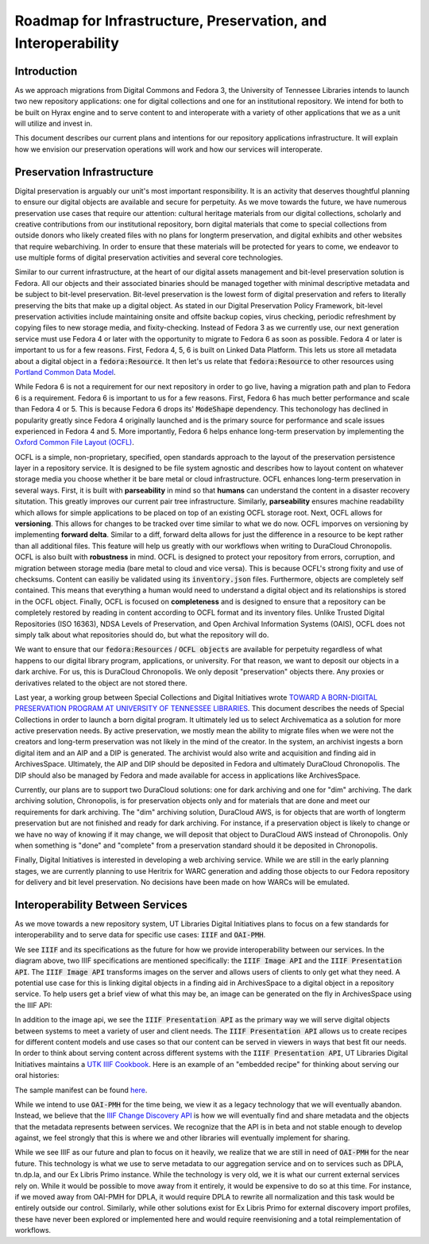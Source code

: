 Roadmap for Infrastructure, Preservation, and Interoperability
==============================================================

Introduction
------------

As we approach migrations from Digital Commons and Fedora 3, the University of Tennessee Libraries intends to launch
two new repository applications: one for digital collections and one for an institutional repository. We intend for
both to be built on Hyrax engine and to serve content to and interoperate with a variety of other applications that we
as a unit will utilize and invest in.

.. image:: ../images/overall_overview.png

This document describes our current plans and intentions for our repository applications infrastructure. It will explain
how we envision our preservation operations will work and how our services will interoperate.

Preservation Infrastructure
---------------------------

Digital preservation is arguably our unit's most important responsibility. It is an activity that deserves thoughtful
planning to ensure our digital objects are available and secure for perpetuity. As we move towards the future, we have
numerous preservation use cases that require our attention:  cultural heritage materials from our digital collections,
scholarly and creative contributions from our institutional repository, born digital materials that come to special
collections from outside donors who likely created files with no plans for longterm preservation, and digital exhibits and
other websites that require webarchiving.  In order to ensure that these materials will be protected for years to come,
we endeavor to use multiple forms of digital preservation activities and several core technologies.

.. image:: ../images/preservation_overview.png

Similar to our current infrastructure, at the heart of our digital assets management and bit-level preservation solution
is Fedora. All our objects and their associated binaries should be managed together with minimal descriptive metadata
and be subject to bit-level preservation. Bit-level preservation is the lowest form of digital preservation and refers
to literally preserving the bits that make up a digital object. As stated in our Digital Preservation Policy Framework,
bit-level preservation activities include maintaining onsite and offsite backup copies, virus checking, periodic
refreshment by copying files to new storage media, and fixity-checking. Instead of Fedora 3 as we currently use, our
next generation service must use Fedora 4 or later with the opportunity to migrate to Fedora 6 as soon as possible.
Fedora 4 or later is important to us for a few reasons.  First, Fedora 4, 5, 6 is built on Linked Data Platform.  This lets us
store all metadata about a digital object in a :code:`fedora:Resource`. It then let's us relate that
:code:`fedora:Resource` to other resources using `Portland Common Data Model <https://github.com/duraspace/pcdm/wiki>`_.

While Fedora 6 is not a requirement for our next repository in order to go live, having a migration path and plan to
Fedora 6 is a requirement.  Fedora 6 is important to us for a few reasons. First, Fedora 6 has much better performance
and scale than Fedora 4 or 5.  This is because Fedora 6 drops its' :code:`ModeShape` dependency.  This techonology has
declined in popularity greatly since Fedora 4 originally launched and is the primary source for performance and scale
issues experienced in Fedora 4 and 5. More importantly, Fedora 6 helps enhance long-term preservation by implementing the
`Oxford Common File Layout (OCFL) <https://ocfl.io/1.0/spec/>`_.

OCFL is a simple, non-proprietary, specified, open standards approach to the layout of the preservation persistence
layer in a repository service. It is designed to be file system agnostic and describes how to layout content on whatever
storage media you choose whether it be bare metal or cloud infrastructure. OCFL enhances long-term preservation in
several ways. First, it is built with **parseability** in mind so that **humans** can understand the content in a disaster
recovery situtation.  This greatly improves our current pair tree infrastructure. Similarly, **parseability** ensures
machine readability which allows for simple applications to be placed on top of an existing OCFL storage root. Next,
OCFL allows for **versioning**. This allows for changes to be tracked over time similar to what we do now. OCFL imporves
on versioning by implementing **forward delta**.  Similar to a diff, forward delta allows for just the difference in a
resource to be kept rather than all additional files.  This feature will help us greatly with our workflows when writing
to DuraCloud Chronopolis. OCFL is also built with **robustness** in mind.  OCFL is designed to protect your repository
from errors, corruption, and migration between storage media (bare metal to cloud and vice versa). This is because OCFL's
strong fixity and use of checksums.  Content can easiliy be validated using its :code:`inventory.json` files. Furthermore,
objects are completely self contained.  This means that everything a human would need to understand a digital object and
its relationships is stored in the OCFL object. Finally, OCFL is focused on **completeness** and is designed to ensure
that a repository can be completely restored by reading in content according to OCFL format and its inventory files.
Unlike Trusted Digital Repositories (ISO 16363), NDSA Levels of Preservation, and Open Archival Information Systems
(OAIS), OCFL does not simply talk about what repositories should do, but what the repository will do.

We want to ensure that our :code:`fedora:Resources` / :code:`OCFL objects` are available for perpetuity regardless of
what happens to our digital library program, applications, or university.  For that reason, we want to deposit our objects
in a dark archive.  For us, this is DuraCloud Chronopolis.  We only deposit "preservation" objects there.  Any proxies or
derivatives related to the object are not stored there.

Last year, a working group between Special Collections and Digital Initiatives wrote
`TOWARD A BORN-DIGITAL PRESERVATION PROGRAM AT UNIVERSITY OF TENNESSEE LIBRARIES <https://docs.google.com/document/d/1AifVR1aF8V6gC6CCA7yWcZHTZOvQv8cOotX1oHd-K-I/edit#heading=h.j8c5tbonpgjs>`_.
This document describes the needs of Special Collections in order to launch a born digital program.  It ultimately led
us to select Archivematica as a solution for more active preservation needs.  By active preservation, we mostly mean the
ability to migrate files when we were not the creators and long-term preservation was not likely in the mind of the
creator.  In the system, an archivist ingests a born digital item and an AIP and a DIP is generated.  The archivist
would also write and acquisition and finding aid in ArchivesSpace. Ultimately, the AIP and DIP should be deposited in
Fedora and ultimately DuraCloud Chronopolis. The DIP should also be managed by Fedora and made available for access in
applications like ArchivesSpace.

Currently, our plans are to support two DuraCloud solutions:  one for dark archiving and one for "dim" archiving.
The dark archiving solution, Chronopolis, is for preservation objects only and for materials that are done and meet our
requirements for dark archiving.  The "dim" archiving solution, DuraCloud AWS, is for objects that are worth of longterm preservation
but are not finished and ready for dark archiving.  For instance, if a preservation object is likely to change or we have
no way of knowing if it may change, we will deposit that object to DuraCloud AWS instead of Chronopolis.  Only when
something is "done" and "complete" from a preservation standard should it be deposited
in Chronopolis.

Finally, Digital Initiatives is interested in developing a web archiving service.  While we are still in the early
planning stages, we are currently planning to use Heritrix for WARC generation and adding those objects to our Fedora
repository for delivery and bit level preservation.  No decisions have been made on how WARCs will be emulated.

Interoperability Between Services
---------------------------------

As we move towards a new repository system, UT Libraries Digital Initiatives plans to focus on a few standards for
interoperability and to serve data for specific use cases: :code:`IIIF` and :code:`OAI-PMH`.

.. image:: ../images/interoperability_overview.png

We see :code:`IIIF` and its specifications as the future for how we provide interoperability between our services. In
the diagram above, two IIIF specifications are mentioned specifically: the :code:`IIIF Image API` and the
:code:`IIIF Presentation API`. The :code:`IIIF Image API` transforms images on the server and allows users of clients to
only get what they need.  A potential use case for this is linking digital objects in a finding aid in ArchivesSpace to
a digital object in a repository service.  To help users get a brief view of what this may be, an image can be generated
on the fly in ArchivesSpace using the IIIF API:

.. image:: ../images/iiif_image_api_archivespace.png

In addition to the image api, we see the :code:`IIIF Presentation API` as the primary way we will serve digital objects
between systems to meet a variety of user and client needs. The :code:`IIIF Presentation API` allows us to create recipes
for different content models and use cases so that our content can be served in viewers in ways that best fit our needs.
In order to think about serving content across different systems with the :code:`IIIF Presentation API`, UT Libraries
Digital Initiatives maintains a `UTK IIIF Cookbook <https://utk-iiif-cookbook.readthedocs.io/en/latest/>`_. Here is an
example of an "embedded recipe" for thinking about serving our oral histories:

.. raw:: html

    <iframe src="https://uv-v3.netlify.app/uv/uv.html#?manifest=https://raw.githubusercontent.com/utkdigitalinitiatives/utk_iiif_recipes/main/raw_manifests/rfta_video.json&c=undefined&m=0&s=0&cv=0&rid=undefined" width="560" height="420" allowfullscreen frameborder="0"></iframe>

The sample manifest can be found `here <https://raw.githubusercontent.com/utkdigitalinitiatives/utk_iiif_recipes/main/raw_manifests/rfta_video.json>`_.

While we intend to use :code:`OAI-PMH` for the time being, we view it as a legacy technology that we will eventually
abandon. Instead, we believe that the `IIIF Change Discovery API <https://iiif.io/api/discovery/0.3/>`_ is how we will
eventually find and share metadata and the objects that the metadata represents between services. We recognize that the
API is in beta and not stable enough to develop against, we feel strongly that this is where we and other libraries will
eventually implement for sharing.

While we see IIIF as our future and plan to focus on it heavily, we realize that we are still in
need of :code:`OAI-PMH` for the near future. This technology is what we use to serve metadata to our aggregation service
and on to services such as DPLA, tn.dp.la, and our Ex Libris Primo instance.  While the technology is very old, we
it is what our current external services rely on.  While it would be possible to move away from it entirely, it would be
expensive to do so at this time. For instance, if we moved away from OAI-PMH for DPLA, it would require DPLA to rewrite
all normalization and this task would be entirely outside our control.  Similarly, while other solutions exist for Ex
Libris Primo for external discovery import profiles, these have never been explored or implemented here and would require
reenvisioning and a total reimplementation of workflows.

